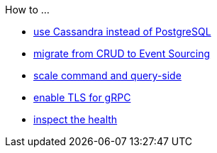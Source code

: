 .How to ...
* xref:cassandra-alternative.adoc[use Cassandra instead of PostgreSQL]
* xref:from-crud-to-eventsourcing.adoc[migrate from CRUD to Event Sourcing]
* xref:scale-independently.adoc[scale command and query-side]
* xref:enable-TLS.adoc[enable TLS for gRPC]
* xref:health-checks.adoc[inspect the health]
